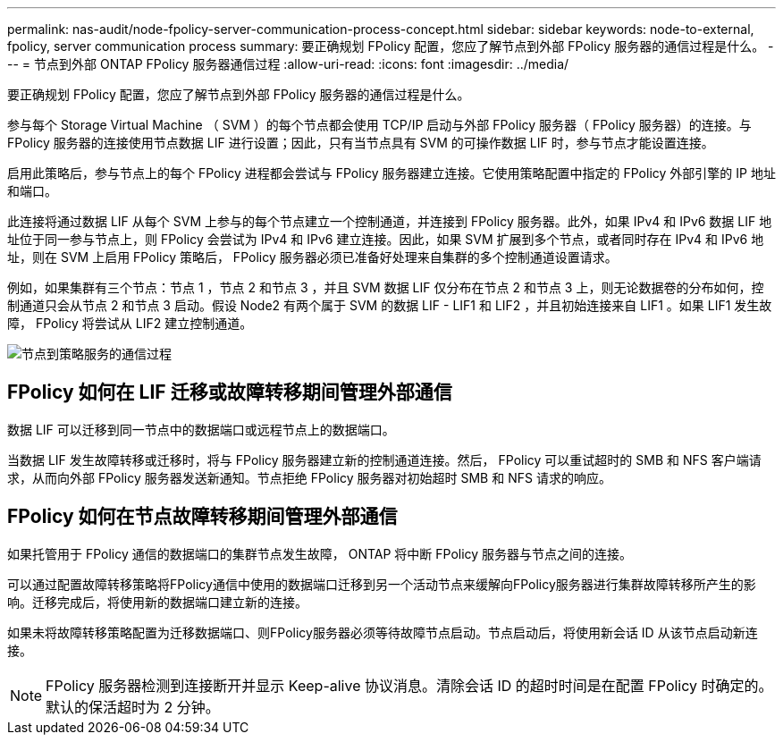 ---
permalink: nas-audit/node-fpolicy-server-communication-process-concept.html 
sidebar: sidebar 
keywords: node-to-external, fpolicy, server communication process 
summary: 要正确规划 FPolicy 配置，您应了解节点到外部 FPolicy 服务器的通信过程是什么。 
---
= 节点到外部 ONTAP FPolicy 服务器通信过程
:allow-uri-read: 
:icons: font
:imagesdir: ../media/


[role="lead"]
要正确规划 FPolicy 配置，您应了解节点到外部 FPolicy 服务器的通信过程是什么。

参与每个 Storage Virtual Machine （ SVM ）的每个节点都会使用 TCP/IP 启动与外部 FPolicy 服务器（ FPolicy 服务器）的连接。与 FPolicy 服务器的连接使用节点数据 LIF 进行设置；因此，只有当节点具有 SVM 的可操作数据 LIF 时，参与节点才能设置连接。

启用此策略后，参与节点上的每个 FPolicy 进程都会尝试与 FPolicy 服务器建立连接。它使用策略配置中指定的 FPolicy 外部引擎的 IP 地址和端口。

此连接将通过数据 LIF 从每个 SVM 上参与的每个节点建立一个控制通道，并连接到 FPolicy 服务器。此外，如果 IPv4 和 IPv6 数据 LIF 地址位于同一参与节点上，则 FPolicy 会尝试为 IPv4 和 IPv6 建立连接。因此，如果 SVM 扩展到多个节点，或者同时存在 IPv4 和 IPv6 地址，则在 SVM 上启用 FPolicy 策略后， FPolicy 服务器必须已准备好处理来自集群的多个控制通道设置请求。

例如，如果集群有三个节点：节点 1 ，节点 2 和节点 3 ，并且 SVM 数据 LIF 仅分布在节点 2 和节点 3 上，则无论数据卷的分布如何，控制通道只会从节点 2 和节点 3 启动。假设 Node2 有两个属于 SVM 的数据 LIF - LIF1 和 LIF2 ，并且初始连接来自 LIF1 。如果 LIF1 发生故障， FPolicy 将尝试从 LIF2 建立控制通道。

image:what-node-to-fpolicy-server-communication-process-is.png["节点到策略服务的通信过程"]



== FPolicy 如何在 LIF 迁移或故障转移期间管理外部通信

数据 LIF 可以迁移到同一节点中的数据端口或远程节点上的数据端口。

当数据 LIF 发生故障转移或迁移时，将与 FPolicy 服务器建立新的控制通道连接。然后， FPolicy 可以重试超时的 SMB 和 NFS 客户端请求，从而向外部 FPolicy 服务器发送新通知。节点拒绝 FPolicy 服务器对初始超时 SMB 和 NFS 请求的响应。



== FPolicy 如何在节点故障转移期间管理外部通信

如果托管用于 FPolicy 通信的数据端口的集群节点发生故障， ONTAP 将中断 FPolicy 服务器与节点之间的连接。

可以通过配置故障转移策略将FPolicy通信中使用的数据端口迁移到另一个活动节点来缓解向FPolicy服务器进行集群故障转移所产生的影响。迁移完成后，将使用新的数据端口建立新的连接。

如果未将故障转移策略配置为迁移数据端口、则FPolicy服务器必须等待故障节点启动。节点启动后，将使用新会话 ID 从该节点启动新连接。

[NOTE]
====
FPolicy 服务器检测到连接断开并显示 Keep-alive 协议消息。清除会话 ID 的超时时间是在配置 FPolicy 时确定的。默认的保活超时为 2 分钟。

====